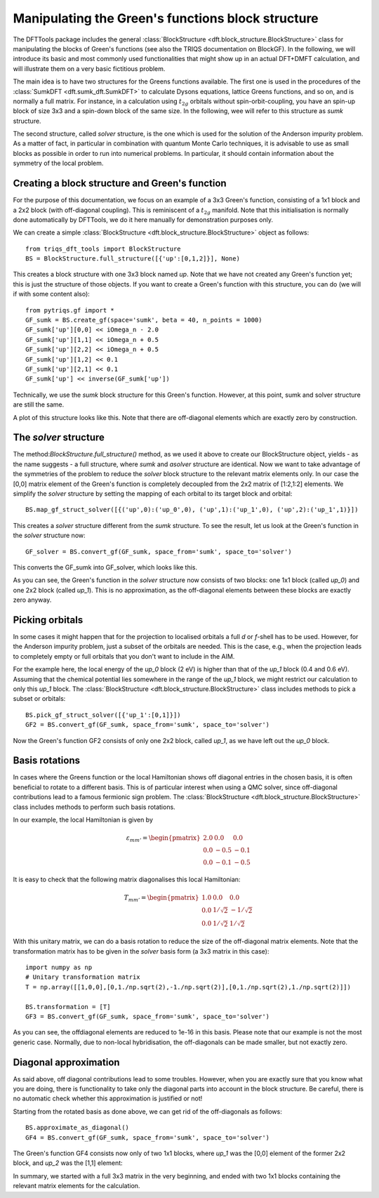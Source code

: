 .. _blockstructure:

Manipulating the Green's functions block structure
==================================================

The DFTTools package includes the general :class:`BlockStructure <dft.block_structure.BlockStructure>` class for manipulating the blocks of Green's functions (see also the TRIQS documentation on BlockGF). In the following, we will introduce its basic and most commonly used functionalities that might show up in an actual DFT+DMFT calculation, and will illustrate them on a very basic fictitious problem.

The main idea is to have two structures for the Greens functions available. The first one is used in the procedures of the :class:`SumkDFT <dft.sumk_dft.SumkDFT>` to calculate Dysons equations, lattice Greens functions, and so on, and is normally a full matrix. For instance, in a calculation using :math:`t_{2g}` orbitals without spin-orbit-coupling, you have an spin-up block of size 3x3 and a spin-down block of the same size. In the following, wee will refer to this structure as *sumk* structure. 

The second structure, called *solver* structure, is the one which is used for the solution of the Anderson impurity problem. As a matter of fact, in particular in combination with quantum Monte Carlo techniques, it is advisable to use as small blocks as possible in order to run into numerical problems. In particular, it should contain information about the symmetry of the local problem.

Creating a block structure and Green's function
-----------------------------------------------

For the purpose of this documentation, we focus on an example of a 3x3 Green's function, consisting of a 1x1 block and a 2x2 block (with off-diagonal coupling). This is reminiscent of a :math:`t_{2g}` manifold. Note that this initialisation is normally done automatically by DFTTools, we do it here manually for demonstration purposes only.

We can create a simple :class:`BlockStructure <dft.block_structure.BlockStructure>` object as follows::
    
    from triqs_dft_tools import BlockStructure
    BS = BlockStructure.full_structure([{'up':[0,1,2]}], None)

This creates a block structure with one 3x3 block named *up*. Note that we have not created any Green's function yet; this is just the structure of those objects. If you want to create a Green's function with this structure, you can do (we will if with some content also)::

    from pytriqs.gf import *
    GF_sumk = BS.create_gf(space='sumk', beta = 40, n_points = 1000)
    GF_sumk['up'][0,0] << iOmega_n - 2.0
    GF_sumk['up'][1,1] << iOmega_n + 0.5
    GF_sumk['up'][2,2] << iOmega_n + 0.5
    GF_sumk['up'][1,2] << 0.1
    GF_sumk['up'][2,1] << 0.1
    GF_sumk['up'] << inverse(GF_sumk['up'])

Technically, we use the *sumk* block structure for this Green's function. However, at this point, sumk and solver structure are still the same.

A plot of this structure looks like this. Note that there are off-diagonal elements which are exactly zero by construction.

.. image:: images_scripts/BS_GFsumk.png
    :width: 600
    :align: center

The *solver* structure
----------------------

The method:`BlockStructure.full_structure()` method, as we used it above to create our BlockStructure object, yields - as the name suggests - a full structure, where *sumk* and *asolver* structure are identical. Now we want to take advantage of the symmetries of the problem to reduce the *solver* block structure to the relevant matrix elements only. In our case the [0,0] matrix element of the Green's function is completely decoupled from the 2x2 matrix of [1:2,1:2] elements. We simplify the *solver* structure by setting the mapping of each orbital to its target block and orbital::

    BS.map_gf_struct_solver([{('up',0):('up_0',0), ('up',1):('up_1',0), ('up',2):('up_1',1)}])

This creates a *solver* structure different from the *sumk* structure. To see the result, let us look at the Green's function in the *solver* structure now::

    GF_solver = BS.convert_gf(GF_sumk, space_from='sumk', space_to='solver')

This converts the GF_sumk into GF_solver, which looks like this.

.. image:: images_scripts/BS_GF_up_0.png
    :width: 200
    :align: center

.. image:: images_scripts/BS_GF_up_1.png
    :width: 400
    :align: center

As you can see, the Green's function in the *solver* structure now consists of two blocks: one 1x1 block (called *up_0*) and one 2x2 block (called *up_1*). This is no approximation, as the off-diagonal elements between these blocks are exactly zero anyway.

Picking orbitals
----------------

In some cases it might happen that for the projection to localised orbitals a full *d* or *f*-shell has to be used. However, for the Anderson impurity problem, just a subset of the orbitals are needed. This is the case, e.g., when the projection leads to completely empty or full orbitals that you don't want to include in the AIM. 

For the example here, the local energy of the *up_0* block (2 eV) is higher than that of the *up_1* block (0.4 and 0.6 eV). Assuming that the chemical potential lies somewhere in the range of the *up_1* block, we might restrict our calculation to only this *up_1* block. The :class:`BlockStructure <dft.block_structure.BlockStructure>` class includes methods to pick a subset or orbitals::

    BS.pick_gf_struct_solver([{'up_1':[0,1]}])
    GF2 = BS.convert_gf(GF_sumk, space_from='sumk', space_to='solver')

Now the Green's function GF2 consists of only one 2x2 block, called *up_1*, as we have left out the *up_0* block.

Basis rotations
---------------

In cases where the Greens function or the local Hamiltonian shows off diagonal entries in the chosen basis, it is often beneficial to rotate to a different basis. This is of particular interest when using a QMC solver, since off-diagonal contributions lead to a famous fermionic sign problem. The :class:`BlockStructure <dft.block_structure.BlockStructure>` class includes methods to perform such basis rotations.

In our example, the local Hamiltonian is given by

.. math::

    \varepsilon_{mm'} = \begin{pmatrix} 2.0 & 0.0 & 0.0 \\0.0  & -0.5 & -0.1\\0.0 & -0.1 & -0.5 \end{pmatrix}

It is easy to check that the following matrix diagonalises this local Hamiltonian:

.. math::

    T_{mm'} = \begin{pmatrix} 1.0 & 0.0 & 0.0 \\0.0  & 1/\sqrt{2} & -1/\sqrt{2}\\0.0 & 1/\sqrt{2} & 1/\sqrt{2} \end{pmatrix}

With this unitary matrix, we can do a basis rotation to reduce the size of the off-diagonal matrix elements. Note that the transformation matrix has to be given in the *solver* basis form (a 3x3 matrix in this case)::

    import numpy as np
    # Unitary transformation matrix
    T = np.array([[1,0,0],[0,1./np.sqrt(2),-1./np.sqrt(2)],[0,1./np.sqrt(2),1./np.sqrt(2)]])

    BS.transformation = [T]
    GF3 = BS.convert_gf(GF_sumk, space_from='sumk', space_to='solver')

.. image:: images_scripts/BS_GF_up_1_rotated.png
    :width: 400
    :align: center

As you can see, the offdiagonal elements are reduced to 1e-16 in this basis. Please note that our example is not the most generic case. Normally, due to non-local hybridisation, the off-diagonals can be made smaller, but not exactly zero.

Diagonal approximation
----------------------

As said above, off diagonal contributions lead to some troubles. However,
when you are exactly sure that you know what you are doing, there is functionality to take only the diagonal parts into account in the block structure. Be careful, there is no automatic check whether this approximation is justified or not!

Starting from the rotated basis as done above, we can get rid of the off-diagonals as follows::

    BS.approximate_as_diagonal()
    GF4 = BS.convert_gf(GF_sumk, space_from='sumk', space_to='solver')

The Green's function GF4 consists now only of two 1x1 blocks, where *up_1* was the [0,0] element of the former 2x2 block, and *up_2* was the [1,1] element:

.. image:: images_scripts/BS_GF_up_1_rotated_diag.png
    :width: 200
    :align: center

.. image:: images_scripts/BS_GF_up_2_rotated_diag.png
    :width: 200
    :align: center

In summary, we started with a full 3x3 matrix in the very beginning, and ended with two 1x1 blocks containing the relevant matrix elements for the calculation.

  